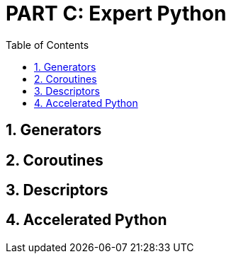 = PART C: Expert Python
:doctype: book
:sectnums:
:docinfo:
:toc:

== Generators
== Coroutines
== Descriptors
== Accelerated Python
